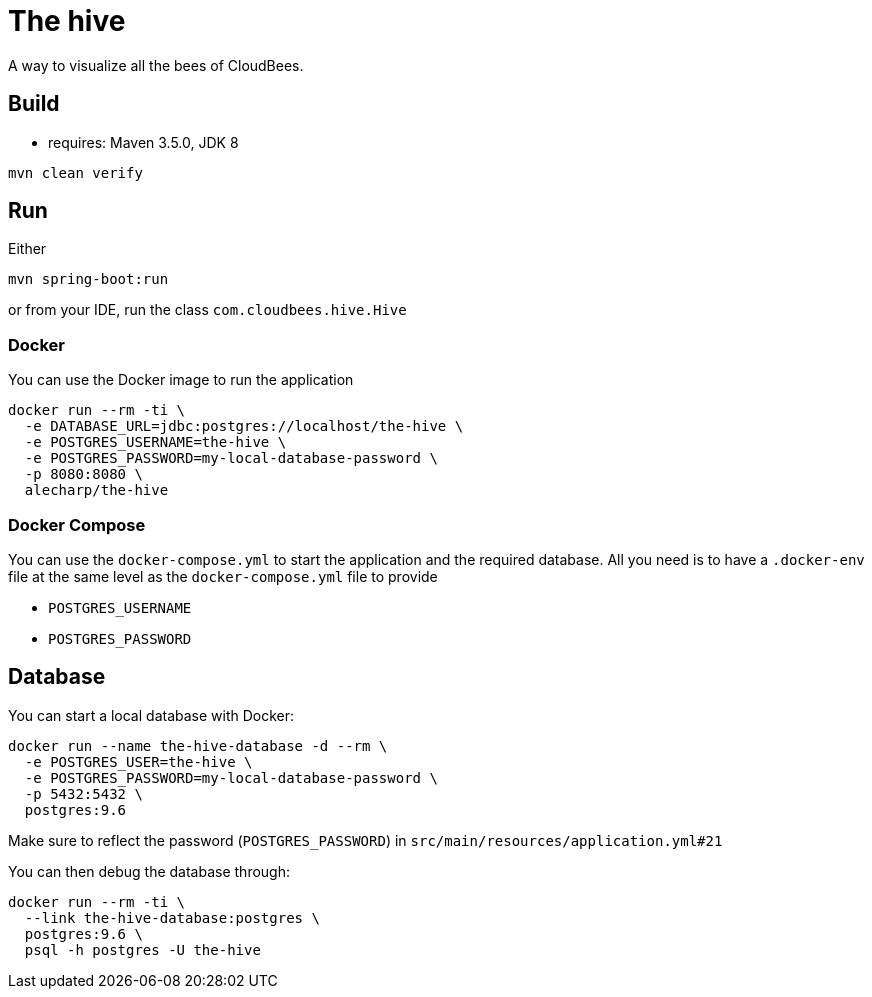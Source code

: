 = The hive

A way to visualize all the bees of CloudBees.

== Build

 - requires: Maven 3.5.0, JDK 8

```
mvn clean verify
```

== Run

Either

```
mvn spring-boot:run
```

or from your IDE, run the class `com.cloudbees.hive.Hive`

=== Docker

You can use the Docker image to run the application

```
docker run --rm -ti \
  -e DATABASE_URL=jdbc:postgres://localhost/the-hive \
  -e POSTGRES_USERNAME=the-hive \
  -e POSTGRES_PASSWORD=my-local-database-password \
  -p 8080:8080 \
  alecharp/the-hive
```

=== Docker Compose

You can use the `docker-compose.yml` to start the application and the required database. All you need is to have a `.docker-env` file at the same level as the `docker-compose.yml` file to provide

 - `POSTGRES_USERNAME`
 - `POSTGRES_PASSWORD`

== Database

You can start a local database with Docker:

```
docker run --name the-hive-database -d --rm \
  -e POSTGRES_USER=the-hive \
  -e POSTGRES_PASSWORD=my-local-database-password \
  -p 5432:5432 \
  postgres:9.6
```

Make sure to reflect the password (`POSTGRES_PASSWORD`) in `src/main/resources/application.yml#21`

You can then debug the database through:

```
docker run --rm -ti \
  --link the-hive-database:postgres \
  postgres:9.6 \
  psql -h postgres -U the-hive
```
